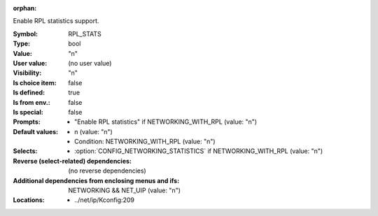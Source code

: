 :orphan:

.. title:: RPL_STATS

.. option:: CONFIG_RPL_STATS:
.. _CONFIG_RPL_STATS:

Enable RPL statistics support.



:Symbol:           RPL_STATS
:Type:             bool
:Value:            "n"
:User value:       (no user value)
:Visibility:       "n"
:Is choice item:   false
:Is defined:       true
:Is from env.:     false
:Is special:       false
:Prompts:

 *  "Enable RPL statistics" if NETWORKING_WITH_RPL (value: "n")
:Default values:

 *  n (value: "n")
 *   Condition: NETWORKING_WITH_RPL (value: "n")
:Selects:

 *  :option:`CONFIG_NETWORKING_STATISTICS` if NETWORKING_WITH_RPL (value: "n")
:Reverse (select-related) dependencies:
 (no reverse dependencies)
:Additional dependencies from enclosing menus and ifs:
 NETWORKING && NET_UIP (value: "n")
:Locations:
 * ../net/ip/Kconfig:209
